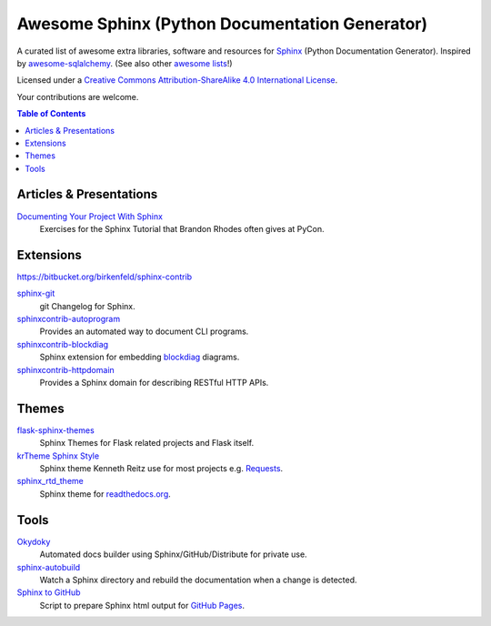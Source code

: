 Awesome Sphinx (Python Documentation Generator)
===============================================

A curated list of awesome extra libraries, software and resources for
Sphinx_ (Python Documentation Generator). Inspired by
awesome-sqlalchemy_.  (See also other `awesome lists`__!)

Licensed under a `Creative Commons Attribution-ShareAlike 4.0 International
License`__.

Your contributions are welcome.

.. _Sphinx: http://sphinx-doc.org/
.. _awesome-sqlalchemy: https://github.com/dahlia/awesome-sqlalchemy
__ https://github.com/sindresorhus/awesome
__ http://creativecommons.org/licenses/by-sa/4.0/

.. contents:: Table of Contents
   :backlinks: none
   :depth: 3


Articles & Presentations
------------------------

`Documenting Your Project With Sphinx`_
   Exercises for the Sphinx Tutorial that Brandon Rhodes often gives at PyCon.

.. _Documenting Your Project With Sphinx: https://github.com/brandon-rhodes/sphinx-tutorial


Extensions
----------

https://bitbucket.org/birkenfeld/sphinx-contrib

sphinx-git_
   git Changelog for Sphinx.

sphinxcontrib-autoprogram_
   Provides an automated way to document CLI programs.

sphinxcontrib-blockdiag_
   Sphinx extension for embedding blockdiag_ diagrams.

sphinxcontrib-httpdomain_
   Provides a Sphinx domain for describing RESTful HTTP APIs.

.. _blockdiag: http://blockdiag.com/en/blockdiag/index.html
.. _sphinx-git: https://github.com/OddBloke/sphinx-git
.. _sphinxcontrib-autoprogram: https://pythonhosted.org/sphinxcontrib-autoprogram/
.. _sphinxcontrib-blockdiag: http://blockdiag.com/en/blockdiag/sphinxcontrib.html
.. _sphinxcontrib-httpdomain: https://pythonhosted.org/sphinxcontrib-httpdomain/


Themes
------

flask-sphinx-themes_
   Sphinx Themes for Flask related projects and Flask itself.

`krTheme Sphinx Style`_
   Sphinx theme Kenneth Reitz use for most projects e.g. Requests_.

sphinx_rtd_theme_
   Sphinx theme for `readthedocs.org`_.

.. _flask-sphinx-themes: https://github.com/mitsuhiko/flask-sphinx-themes
.. _krTheme Sphinx Style: https://github.com/kennethreitz/kr-sphinx-themes
.. _readthedocs.org: https://readthedocs.org
.. _Requests: http://docs.python-requests.org/
.. _sphinx_rtd_theme: https://github.com/snide/sphinx_rtd_theme


Tools
-----

Okydoky_
   Automated docs builder using Sphinx/GitHub/Distribute for private use.

sphinx-autobuild_
   Watch a Sphinx directory and rebuild the documentation when a change is
   detected.

`Sphinx to GitHub`_
   Script to prepare Sphinx html output for `GitHub Pages`_.

.. _GitHub Pages: https://pages.github.com/
.. _Okydoky: https://pypi.python.org/pypi/Okydoky
.. _sphinx-autobuild: https://github.com/GaretJax/sphinx-autobuild
.. _Sphinx to GitHub: https://github.com/michaeljones/sphinx-to-github
